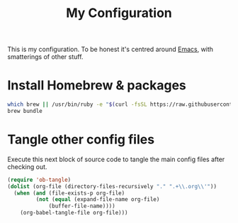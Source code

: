 #+title: My Configuration

This is my configuration. To be honest it's centred around [[file:emacs/README.org][Emacs]],
with smatterings of other stuff.

* Install Homebrew & packages

#+begin_src sh :tangle brew-bootstrap.sh :tangle-mode (identity #o755)
which brew || /usr/bin/ruby -e "$(curl -fsSL https://raw.githubusercontent.com/Homebrew/install/master/install)"
brew bundle
#+end_src

* Tangle other config files

Execute this next block of source code to tangle the main config
files after checking out.

#+begin_src emacs-lisp :results silent
(require 'ob-tangle)
(dolist (org-file (directory-files-recursively "." ".+\\.org\\'"))
  (when (and (file-exists-p org-file)
	     (not (equal (expand-file-name org-file)
			 (buffer-file-name))))
    (org-babel-tangle-file org-file)))
#+end_src
